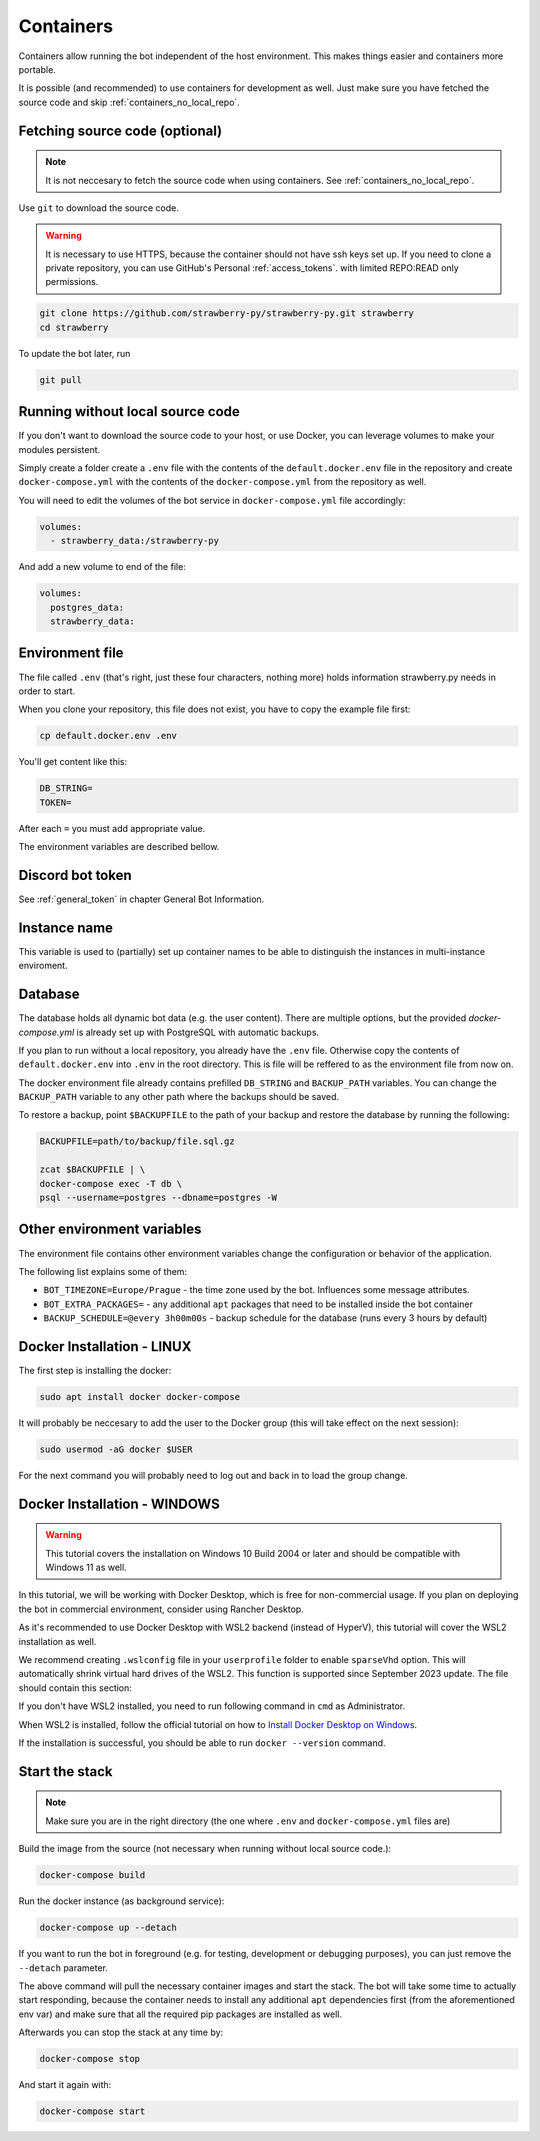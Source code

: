 .. _containers:

Containers
==========

Containers allow running the bot independent of the host environment. 
This makes things easier and containers more portable.

It is possible (and recommended) to use containers for development as well. 
Just make sure you have fetched the source code and skip :ref:`containers_no_local_repo`.

.. _containers_download:

Fetching source code (optional)
-------------------------------

.. note::
	It is not neccesary to fetch the source code when using containers. 
	See :ref:`containers_no_local_repo`.

Use ``git`` to download the source code. 

.. warning::
	It is necessary to use HTTPS, because the container should not have ssh keys set up.
	If you need to clone a private repository, you can use GitHub's Personal :ref:`access_tokens`.
	with limited REPO:READ only permissions.

.. code-block:: bash

	git clone https://github.com/strawberry-py/strawberry-py.git strawberry
	cd strawberry

To update the bot later, run

.. code-block:: bash

	git pull


.. _containers_no_local_repo:

Running without local source code
---------------------------------

If you don't want to download the source code to your host, or use Docker, 
you can leverage volumes to make your modules persistent.

Simply create a folder create a ``.env`` file with the contents of \
the ``default.docker.env`` file in the repository and create ``docker-compose.yml`` 
with the contents of the ``docker-compose.yml`` from the repository as well.

You will need to edit the volumes of the bot service in ``docker-compose.yml`` file accordingly:

.. code-block:: yaml

	volumes:
	  - strawberry_data:/strawberry-py

And add a new volume to end of the file:

.. code-block:: yaml

	volumes:
	  postgres_data:
	  strawberry_data:


.. _environment_file:

Environment file
----------------

The file called ``.env`` (that's right, just these four characters, nothing more) holds information strawberry.py needs in order to start.

When you clone your repository, this file does not exist, you have to copy the example file first:

.. code-block:: bash

	cp default.docker.env .env

You'll get content like this:

.. code-block:: bash

	DB_STRING=
	TOKEN=

After each ``=`` you must add appropriate value.

The environment variables are described bellow.


.. _containers_token:

Discord bot token
-----------------

See :ref:`general_token` in chapter General Bot Information.


.. _instance_name:

Instance name
-----------------

This variable is used to (partially) set up container names to be able to distinguish
the instances in multi-instance enviroment.

.. _containers_database:

Database
--------

The database holds all dynamic bot data (e.g. the user content). There are multiple options, 
but the provided `docker-compose.yml` is already set up with PostgreSQL with automatic backups.

If you plan to run without a local repository, you already have the ``.env`` file.
Otherwise copy the contents of ``default.docker.env`` into ``.env`` in the root directory.
This is file will be reffered to as the environment file from now on.

The docker environment file already contains prefilled ``DB_STRING`` and ``BACKUP_PATH`` variables.
You can change the ``BACKUP_PATH`` variable to any other path where the backups should be saved.

To restore a backup, point ``$BACKUPFILE`` to the path of your backup and restore the database by running the following:

.. code-block:: bash

	BACKUPFILE=path/to/backup/file.sql.gz

	zcat $BACKUPFILE | \
	docker-compose exec -T db \
	psql --username=postgres --dbname=postgres -W


.. _containers_env:

Other environment variables
---------------------------

The environment file contains other environment variables change the configuration or behavior of the application.

The following list explains some of them:

* ``BOT_TIMEZONE=Europe/Prague``  - the time zone used by the bot. Influences some message attributes.
* ``BOT_EXTRA_PACKAGES=``  - any additional ``apt`` packages that need to be installed inside the bot container
* ``BACKUP_SCHEDULE=@every 3h00m00s``  - backup schedule for the database (runs every 3 hours by default)

.. _docker_installation_linux:

Docker Installation - LINUX
-------------------

The first step is installing the docker:

.. code-block:: bash

	sudo apt install docker docker-compose

It will probably be neccesary to add the user to the Docker group (this will take effect on the next session):

.. code-block:: bash

	sudo usermod -aG docker $USER

For the next command you will probably need to log out and back in to load the group change.

.. _docker_installation_windows:

Docker Installation - WINDOWS
-----------------------------
.. warning::
	This tutorial covers the installation on Windows 10 Build 2004 or later and should be compatible
	with Windows 11 as well.


In this tutorial, we will be working with Docker Desktop, which is free for non-commercial usage. 
If you plan on deploying the bot in commercial environment, consider using Rancher Desktop.

As it's recommended to use Docker Desktop with WSL2 backend (instead of HyperV), 
this tutorial will cover the WSL2 installation as well.

We recommend creating ``.wslconfig`` file in your ``userprofile`` folder to enable ``sparseVhd`` option.
This will automatically shrink virtual hard drives of the WSL2. This function is supported since September 2023 update.
The file should contain this section:

.. codeblock:: 

	[experimental]
	sparseVhd=true

If you don't have WSL2 installed, you need to run following command in ``cmd`` as Administrator.

.. codeblock::
	
	wsl --install

When WSL2 is installed, follow the official tutorial on how to 	`Install Docker Desktop on Windows <https://docs.docker.com/desktop/install/windows-install/>`_.

If the installation is successful, you should be able to run ``docker --version`` command.

.. _containers_start:

Start the stack
---------------

.. note::
	Make sure you are in the right directory (the one where ``.env`` and ``docker-compose.yml`` files are) 

Build the image from the source (not necessary when running without local source code.):

.. code-block:: bash

	docker-compose build

Run the docker instance (as background service):

.. code-block:: bash

	docker-compose up --detach

If you want to run the bot in foreground (e.g. for testing, development or debugging purposes),
you can just remove the ``--detach`` parameter.

The above command will pull the necessary container images and start the stack. 
The bot will take some time to actually start responding,
because the container needs to install any additional ``apt`` dependencies first (from the aforementioned env var)
and make sure that all the required pip packages are installed as well.

Afterwards you can stop the stack at any time by:

.. code-block:: bash

	docker-compose stop

And start it again with:

.. code-block:: bash

	docker-compose start